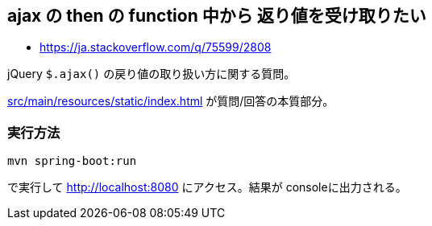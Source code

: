 == ajax の then の function 中から 返り値を受け取りたい

* https://ja.stackoverflow.com/q/75599/2808

jQuery `$.ajax()` の戻り値の取り扱い方に関する質問。

link:src/main/resources/static/index.html[] が質問/回答の本質部分。

=== 実行方法

[source]
----
mvn spring-boot:run
----
で実行して http://localhost:8080 にアクセス。結果が consoleに出力される。
